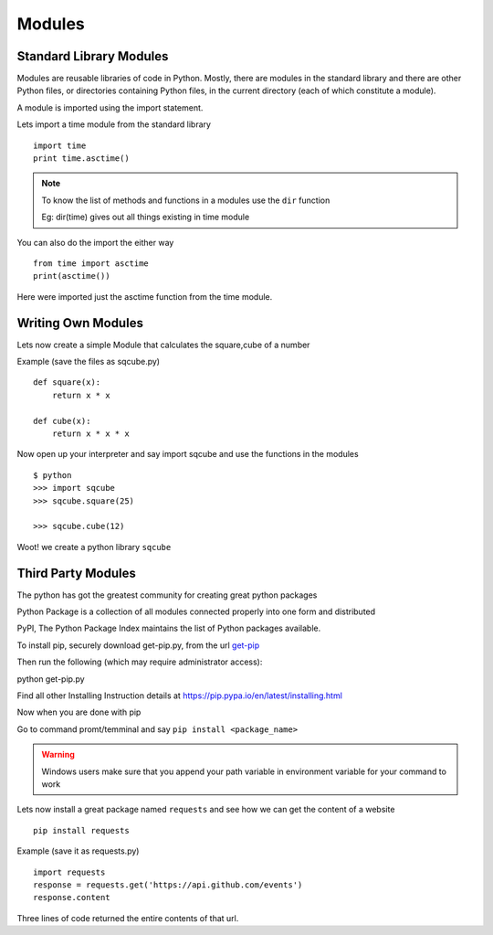 .. highlight:: python
    :linenothreshold: 0


Modules
========

Standard Library Modules
------------------------

Modules are reusable libraries of code in Python. Mostly, there are modules in the standard library and there are other Python files, or directories containing Python files, in the current directory (each of which constitute a module).

A module is imported using the import statement.


Lets import a time module from the standard library

::

    import time
    print time.asctime()

.. note::

        To know the list of methods and functions in a modules use the ``dir`` function

        Eg: dir(time) gives out all things existing in time module

You can also do the import the either way

::

    from time import asctime
    print(asctime())

Here were imported just the asctime function from the time module.


Writing Own Modules
-------------------

Lets now create a simple Module that calculates the square,cube of a number

Example (save the files as sqcube.py)

::

    def square(x):
        return x * x

    def cube(x):
        return x * x * x


Now open up your interpreter and say import sqcube and use the functions in the modules

::

    $ python
    >>> import sqcube
    >>> sqcube.square(25)

    >>> sqcube.cube(12)


Woot! we create a python library ``sqcube``



Third Party Modules
-------------------

The python has got the greatest community for creating great python packages


Python Package is a collection of all modules connected properly into one form and distributed


PyPI, The Python Package Index maintains the list of Python packages available.

To install pip, securely download get-pip.py, from the url `get-pip <https://bootstrap.pypa.io/get-pip.py>`_

Then run the following (which may require administrator access):

python get-pip.py

Find all other Installing Instruction details at https://pip.pypa.io/en/latest/installing.html

Now when you are done with pip

Go to command promt/temminal and say ``pip install <package_name>``

.. warning::

    Windows users make sure that you append your path variable in environment variable for your command to work



Lets now install a great package named ``requests`` and see how we can get the content of a website

::

    pip install requests


Example (save it as requests.py)

::

    import requests
    response = requests.get('https://api.github.com/events')
    response.content

Three lines of code returned the entire contents of that url.
